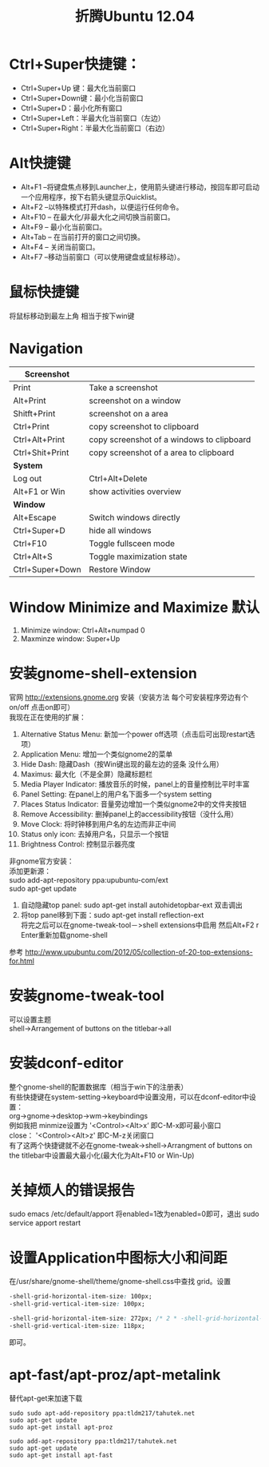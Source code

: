 #+OPTIONS: ^:{} _:{} num:t toc:t \n:t
#+include "../../template.org"
#+TITLE: 折腾Ubuntu 12.04
* Ctrl+Super快捷键：
  * Ctrl+Super+Up 键：最大化当前窗口
  * Ctrl+Super+Down键：最小化当前窗口
  * Ctrl+Super+D：最小化所有窗口
  * Ctrl+Super+Left：半最大化当前窗口（左边）
  * Ctrl+Super+Right：半最大化当前窗口（右边）
* Alt快捷键
  * Alt+F1 –将键盘焦点移到Launcher上，使用箭头键进行移动，按回车即可启动一个应用程序，按下右箭头键显示Quicklist。
  * Alt+F2 –以特殊模式打开dash，以便运行任何命令。
  * Alt+F10 – 在最大化/非最大化之间切换当前窗口。
  * Alt+F9 – 最小化当前窗口。
  * Alt+Tab – 在当前打开的窗口之间切换。
  * Alt+F4 – 关闭当前窗口。
  * Alt+F7 –移动当前窗口（可以使用键盘或鼠标移动）。

* 鼠标快捷键
  将鼠标移动到最左上角 相当于按下win键
* Navigation
  |-----------------+-------------------------------------------|
  | *Screenshot*    |                                           |
  |-----------------+-------------------------------------------|
  | Print           | Take a screenshot                         |
  | Alt+Print       | screenshot on a window                    |
  | Shitft+Print    | screenshot on a area                      |
  | Ctrl+Print      | copy screenshot to clipboard              |
  | Ctrl+Alt+Print  | copy screenshot of a windows to clipboard |
  | Ctrl+Shit+Print | copy screenshot of a area to clipboard    |
  |-----------------+-------------------------------------------|
  | *System*        |                                           |
  |-----------------+-------------------------------------------|
  | Log out         | Ctrl+Alt+Delete                           |
  | Alt+F1 or Win   | show activities overview                  |
  |-----------------+-------------------------------------------|
  | *Window*        |                                           |
  |-----------------+-------------------------------------------|
  | Alt+Escape      | Switch windows directly                   |
  | Ctrl+Super+D    | hide all windows                          |
  | Ctrl+F10        | Toggle fullsceen mode                     |
  | Ctrl+Alt+S      | Toggle maximization state                 |
  | Ctrl+Super+Down | Restore Window                            |
  |-----------------+-------------------------------------------|
* Window Minimize and Maximize 默认
  1. Minimize window: Ctrl+Alt+numpad 0
  2. Maxminze window: Super+Up   
* 安装gnome-shell-extension
  官网 http://extensions.gnome.org 安装（安装方法 每个可安装程序旁边有个on/off 点击on即可）
  我现在正在使用的扩展：
  1. Alternative Status Menu: 新加一个power off选项（点击后可出现restart选项）
  2. Application Menu: 增加一个类似gnome2的菜单
  3. Hide Dash: 隐藏Dash（按Win键出现的最左边的竖条 没什么用）
  4. Maximus: 最大化（不是全屏）隐藏标题栏
  5. Media Player Indicator: 播放音乐的时候，panel上的音量控制比平时丰富
  6. Panel Setting: 在panel上的用户名下面多一个system setting
  7. Places Status Indicator: 音量旁边增加一个类似gnome2中的文件夹按钮
  8. Remove Accessibility: 删掉panel上的accessibility按钮（没什么用）
  9. Move Clock: 将时钟移到用户名的左边而非正中间
  10. Status only icon: 去掉用户名，只显示一个按钮
  11. Brightness Control: 控制显示器亮度
  非gnome官方安装：
  添加更新源：
  sudo add-apt-repository ppa:upubuntu-com/ext
  sudo apt-get update
  1. 自动隐藏top panel: sudo apt-get install autohidetopbar-ext 双击调出
  2. 将top panel移到下面：sudo apt-get install reflection-ext
     将完之后可以在gnome-tweak-tool－>shell extensions中启用 然后Alt+F2 r Enter重新加载gnome-shell
  参考 http://www.upubuntu.com/2012/05/collection-of-20-top-extensions-for.html
* 安装gnome-tweak-tool
  可以设置主题
  shell->Arrangement of buttons on the titlebar->all
* 安装dconf-editor
  整个gnome-shell的配置数据库（相当于win下的注册表）
  有些快捷键在system-setting->keyboard中设置没用，可以在dconf-editor中设置：
  org->gnome->desktop->wm->keybindings
  例如我把 minmize设置为 '<Control><Alt>x‘ 即C-M-x即可最小窗口
  close： '<Control><Alt>z' 即C-M-z关闭窗口
  有了这两个快捷键就不必在gnome-tweak->shell->Arrangment of buttons on the titlebar中设置最大最小化(最大化为Alt+F10 or Win-Up)
* 关掉烦人的错误报告
  sudo emacs /etc/default/apport 将enabled=1改为enabled=0即可，退出 sudo service apport restart
* 设置Application中图标大小和间距
  在/usr/share/gnome-shell/theme/gnome-shell.css中查找 grid。设置
#+begin_src css
-shell-grid-horizontal-item-size: 100px;
-shell-grid-vertical-item-size: 100px;

-shell-grid-horizontal-item-size: 272px; /* 2 * -shell-grid-horizontal-item-size + spacing */
-shell-grid-vertical-item-size: 118px;
#+end_src
  即可。
* apt-fast/apt-proz/apt-metalink
  替代apt-get来加速下载
#+begin_example
sudo sudo apt-add-repository ppa:tldm217/tahutek.net
sudo apt-get update
sudo apt-get install apt-proz
#+end_example

#+begin_example
sudo add-apt-repository ppa:tldm217/tahutek.net 
sudo apt-get update 
sudo apt-get install apt-fast
#+end_example

#+BEGIN_HTML
<script src="../../Layout/JS/disqus-comment.js"></script>
<div id="disqus_thread">
</div>
#+END_HTML
